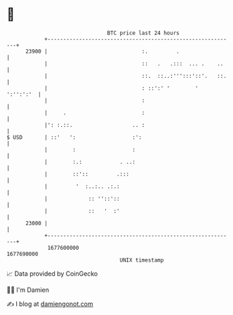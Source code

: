 * 👋

#+begin_example
                                   BTC price last 24 hours                    
               +------------------------------------------------------------+ 
         23900 |                              :.         .                  | 
               |                              ::   .   .:::  ... .    ..    | 
               |                              ::.  ::..:''':::'::'.   ::.   | 
               |                              : ::':' '        '  ':'':':'  | 
               |                              :                             | 
               |     .                        :                             | 
               |': :.::.                   .. :                             | 
   $ USD       | ::'   ':                  :':                              | 
               |        :                  :                                | 
               |        :.:            . ..:                                | 
               |        ::'::         .:::                                  | 
               |         '  :..:.. .:.:                                     | 
               |             :: ''::'::                                     | 
               |             ::   '  :'                                     | 
         23000 |                                                            | 
               +------------------------------------------------------------+ 
                1677600000                                        1677690000  
                                       UNIX timestamp                         
#+end_example
📈 Data provided by CoinGecko

🧑‍💻 I'm Damien

✍️ I blog at [[https://www.damiengonot.com][damiengonot.com]]
